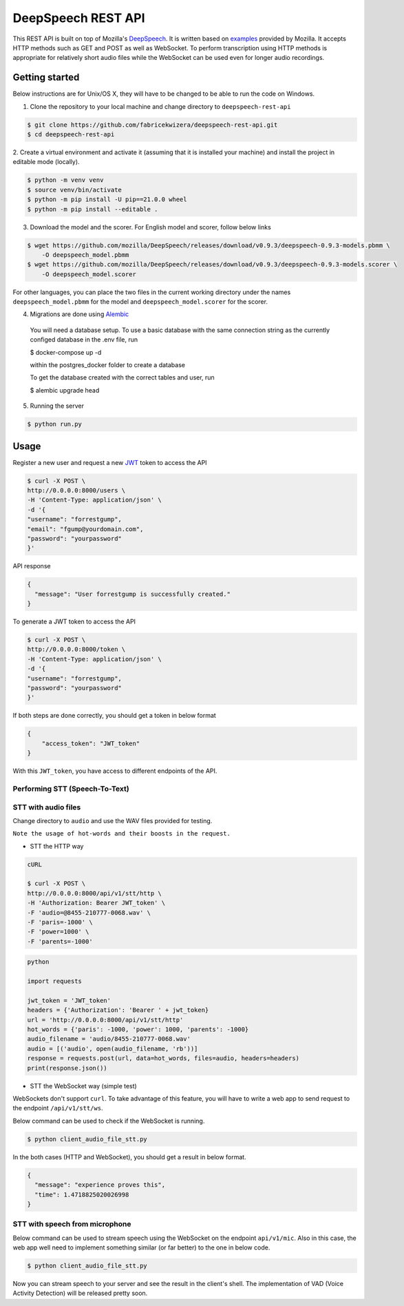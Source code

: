 DeepSpeech REST API
===================

|Open| |versions|


.. |Open| image:: https://badges.frapsoft.com/os/v1/open-source.svg?v=103)](https://github.com/ellerbrock/open-source-badges/
.. |versions| image:: https://img.shields.io/pypi/pyversions/google-cloud-speech.svg

This REST API is built on top of Mozilla's `DeepSpeech`_. It is written based on `examples`_  provided by Mozilla. It accepts HTTP methods such as GET and POST as well as WebSocket. To perform transcription using HTTP methods is
appropriate for relatively short audio files while the WebSocket can be used even for longer audio recordings.

.. _DeepSpeech: https://github.com/mozilla/DeepSpeech
.. _examples: https://github.com/mozilla/DeepSpeech-examples


Getting started
~~~~~~~~~~~~~~~

Below instructions are for Unix/OS X, they will have to be changed to be able to run the code on Windows.

1. Clone the repository to your local machine and change directory to ``deepspeech-rest-api``

.. code-block:: console

    $ git clone https://github.com/fabricekwizera/deepspeech-rest-api.git
    $ cd deepspeech-rest-api


2. Create a virtual environment and activate it (assuming that it is installed your machine)
and install the project in editable mode (locally).

.. code-block:: console

    $ python -m venv venv
    $ source venv/bin/activate
    $ python -m pip install -U pip==21.0.0 wheel
    $ python -m pip install --editable .


3. Download the model and the scorer. For English model and scorer, follow below links

.. code-block:: console

    $ wget https://github.com/mozilla/DeepSpeech/releases/download/v0.9.3/deepspeech-0.9.3-models.pbmm \
        -O deepspeech_model.pbmm
    $ wget https://github.com/mozilla/DeepSpeech/releases/download/v0.9.3/deepspeech-0.9.3-models.scorer \
        -O deepspeech_model.scorer


For other languages, you can place the two files in the current working directory under the names ``deepspeech_model.pbmm`` for the
model and ``deepspeech_model.scorer`` for the scorer.

4. Migrations are done using `Alembic`_

.. _Alembic: https://alembic.sqlalchemy.org/en/latest/tutorial.html#the-migration-environment

    You will need a database setup. To use a basic database with the same connection string as the currently configed database in the .env file, run 

    $ docker-compose up -d
    
    within the postgres_docker folder to create a database
    

    To get the database created with the correct tables and user, run 
    
    $ alembic upgrade head

5. Running the server

.. code-block:: console


    $ python run.py


Usage
~~~~~

Register a new user and request a new `JWT`_ token to access the API

.. _JWT: https://jwt.io/
.. code-block:: console

    $ curl -X POST \
    http://0.0.0.0:8000/users \
    -H 'Content-Type: application/json' \
    -d '{
    "username": "forrestgump",
    "email": "fgump@yourdomain.com",
    "password": "yourpassword"
    }'

API response

.. code-block:: json

    {
      "message": "User forrestgump is successfully created."
    }


To generate a JWT token to access the API

.. code-block:: console

    $ curl -X POST \
    http://0.0.0.0:8000/token \
    -H 'Content-Type: application/json' \
    -d '{
    "username": "forrestgump",
    "password": "yourpassword"
    }'


If both steps are done correctly, you should get a token in below format

.. code-block:: json

    {
        "access_token": "JWT_token"
    }


With this ``JWT_token``, you have access to different endpoints of the API.


Performing STT (Speech-To-Text)
^^^^^^^^^^^^^^^^^^^^^^^^^^^^^^^

STT with audio files
^^^^^^^^^^^^^^^^^^^^

Change directory to ``audio`` and use the WAV files provided for testing.

``Note the usage of hot-words and their boosts in the request.``

- STT the HTTP way


.. code-block:: console

    cURL

    $ curl -X POST \
    http://0.0.0.0:8000/api/v1/stt/http \
    -H 'Authorization: Bearer JWT_token' \
    -F 'audio=@8455-210777-0068.wav' \
    -F 'paris=-1000' \
    -F 'power=1000' \
    -F 'parents=-1000'


.. code-block:: python

    python

    import requests

    jwt_token = 'JWT_token'
    headers = {'Authorization': 'Bearer ' + jwt_token}
    url = 'http://0.0.0.0:8000/api/v1/stt/http'
    hot_words = {'paris': -1000, 'power': 1000, 'parents': -1000}
    audio_filename = 'audio/8455-210777-0068.wav'
    audio = [('audio', open(audio_filename, 'rb'))]
    response = requests.post(url, data=hot_words, files=audio, headers=headers)
    print(response.json())



- STT the WebSocket way (simple test)

WebSockets don't support ``curl``. To take advantage of this feature, you will have to write a web app to send request to the endpoint ``/api/v1/stt/ws``.

 
Below command can be used to check if the WebSocket is running.

.. code-block:: console

    $ python client_audio_file_stt.py

In the both cases (HTTP and WebSocket), you should get a result in below format.

.. code-block:: json

    {
      "message": "experience proves this",
      "time": 1.4718825020026998
    }

STT with speech from microphone
^^^^^^^^^^^^^^^^^^^^^^^^^^^^^^^

Below command can be used to stream speech using the WebSocket on the endpoint ``api/v1/mic``. Also in this case, the web app well need to implement
something similar (or far better) to the one in below code.

.. code-block:: console

    $ python client_audio_file_stt.py

Now you can stream speech to your server and see the result in the client's shell. The implementation of VAD (Voice Activity Detection) will be released pretty soon.